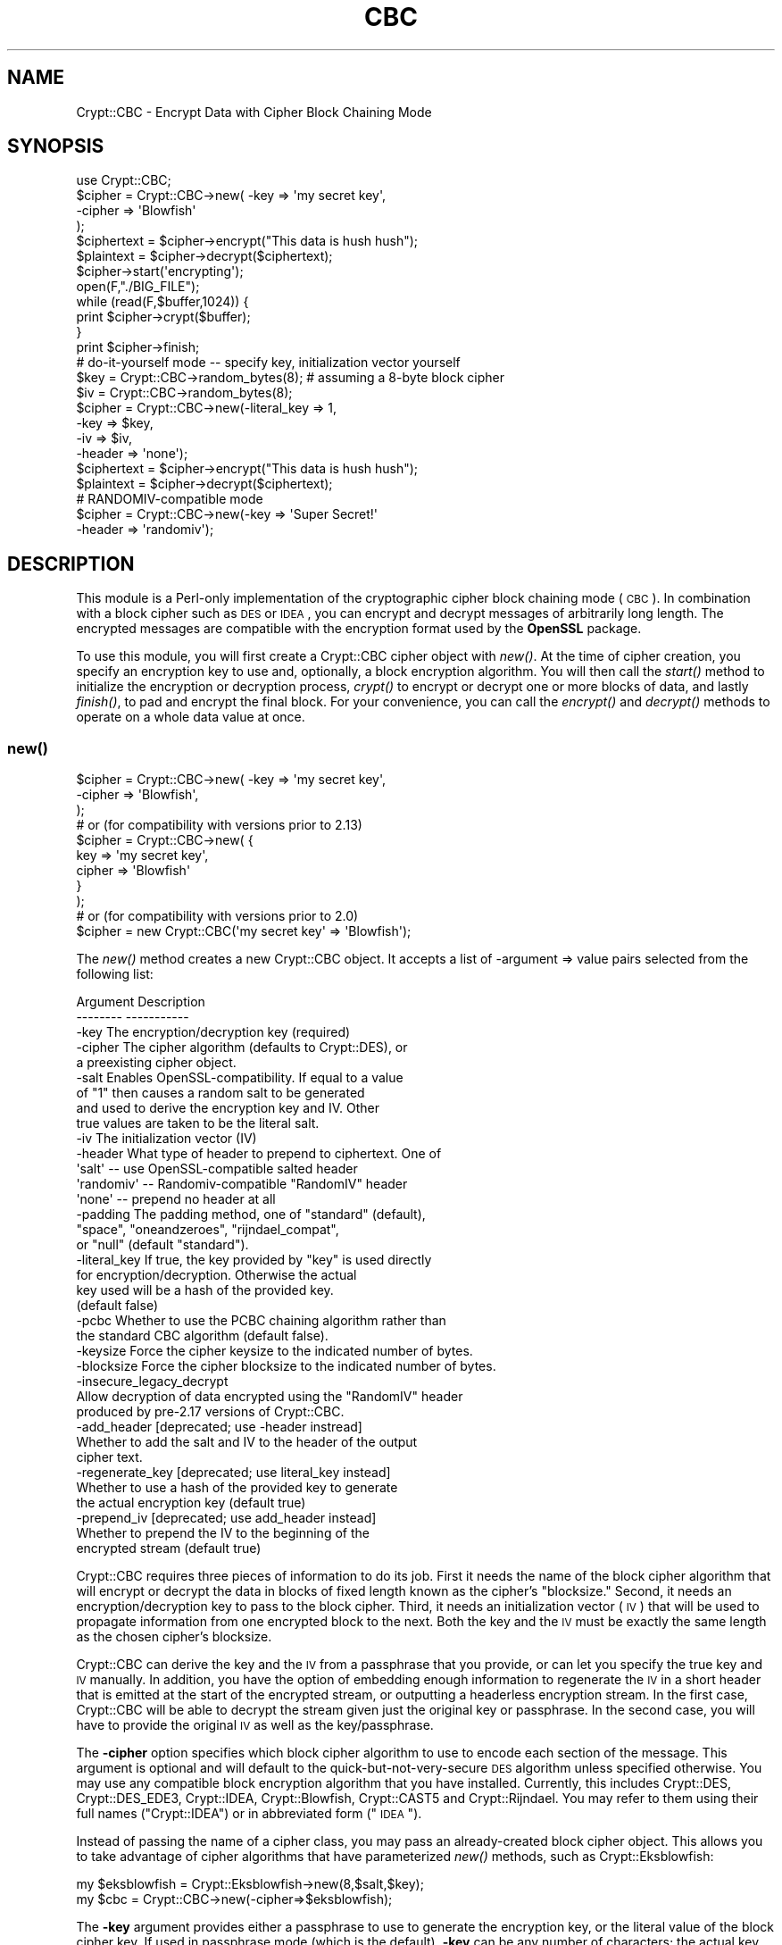 .\" Automatically generated by Pod::Man 2.23 (Pod::Simple 3.14)
.\"
.\" Standard preamble:
.\" ========================================================================
.de Sp \" Vertical space (when we can't use .PP)
.if t .sp .5v
.if n .sp
..
.de Vb \" Begin verbatim text
.ft CW
.nf
.ne \\$1
..
.de Ve \" End verbatim text
.ft R
.fi
..
.\" Set up some character translations and predefined strings.  \*(-- will
.\" give an unbreakable dash, \*(PI will give pi, \*(L" will give a left
.\" double quote, and \*(R" will give a right double quote.  \*(C+ will
.\" give a nicer C++.  Capital omega is used to do unbreakable dashes and
.\" therefore won't be available.  \*(C` and \*(C' expand to `' in nroff,
.\" nothing in troff, for use with C<>.
.tr \(*W-
.ds C+ C\v'-.1v'\h'-1p'\s-2+\h'-1p'+\s0\v'.1v'\h'-1p'
.ie n \{\
.    ds -- \(*W-
.    ds PI pi
.    if (\n(.H=4u)&(1m=24u) .ds -- \(*W\h'-12u'\(*W\h'-12u'-\" diablo 10 pitch
.    if (\n(.H=4u)&(1m=20u) .ds -- \(*W\h'-12u'\(*W\h'-8u'-\"  diablo 12 pitch
.    ds L" ""
.    ds R" ""
.    ds C` ""
.    ds C' ""
'br\}
.el\{\
.    ds -- \|\(em\|
.    ds PI \(*p
.    ds L" ``
.    ds R" ''
'br\}
.\"
.\" Escape single quotes in literal strings from groff's Unicode transform.
.ie \n(.g .ds Aq \(aq
.el       .ds Aq '
.\"
.\" If the F register is turned on, we'll generate index entries on stderr for
.\" titles (.TH), headers (.SH), subsections (.SS), items (.Ip), and index
.\" entries marked with X<> in POD.  Of course, you'll have to process the
.\" output yourself in some meaningful fashion.
.ie \nF \{\
.    de IX
.    tm Index:\\$1\t\\n%\t"\\$2"
..
.    nr % 0
.    rr F
.\}
.el \{\
.    de IX
..
.\}
.\"
.\" Accent mark definitions (@(#)ms.acc 1.5 88/02/08 SMI; from UCB 4.2).
.\" Fear.  Run.  Save yourself.  No user-serviceable parts.
.    \" fudge factors for nroff and troff
.if n \{\
.    ds #H 0
.    ds #V .8m
.    ds #F .3m
.    ds #[ \f1
.    ds #] \fP
.\}
.if t \{\
.    ds #H ((1u-(\\\\n(.fu%2u))*.13m)
.    ds #V .6m
.    ds #F 0
.    ds #[ \&
.    ds #] \&
.\}
.    \" simple accents for nroff and troff
.if n \{\
.    ds ' \&
.    ds ` \&
.    ds ^ \&
.    ds , \&
.    ds ~ ~
.    ds /
.\}
.if t \{\
.    ds ' \\k:\h'-(\\n(.wu*8/10-\*(#H)'\'\h"|\\n:u"
.    ds ` \\k:\h'-(\\n(.wu*8/10-\*(#H)'\`\h'|\\n:u'
.    ds ^ \\k:\h'-(\\n(.wu*10/11-\*(#H)'^\h'|\\n:u'
.    ds , \\k:\h'-(\\n(.wu*8/10)',\h'|\\n:u'
.    ds ~ \\k:\h'-(\\n(.wu-\*(#H-.1m)'~\h'|\\n:u'
.    ds / \\k:\h'-(\\n(.wu*8/10-\*(#H)'\z\(sl\h'|\\n:u'
.\}
.    \" troff and (daisy-wheel) nroff accents
.ds : \\k:\h'-(\\n(.wu*8/10-\*(#H+.1m+\*(#F)'\v'-\*(#V'\z.\h'.2m+\*(#F'.\h'|\\n:u'\v'\*(#V'
.ds 8 \h'\*(#H'\(*b\h'-\*(#H'
.ds o \\k:\h'-(\\n(.wu+\w'\(de'u-\*(#H)/2u'\v'-.3n'\*(#[\z\(de\v'.3n'\h'|\\n:u'\*(#]
.ds d- \h'\*(#H'\(pd\h'-\w'~'u'\v'-.25m'\f2\(hy\fP\v'.25m'\h'-\*(#H'
.ds D- D\\k:\h'-\w'D'u'\v'-.11m'\z\(hy\v'.11m'\h'|\\n:u'
.ds th \*(#[\v'.3m'\s+1I\s-1\v'-.3m'\h'-(\w'I'u*2/3)'\s-1o\s+1\*(#]
.ds Th \*(#[\s+2I\s-2\h'-\w'I'u*3/5'\v'-.3m'o\v'.3m'\*(#]
.ds ae a\h'-(\w'a'u*4/10)'e
.ds Ae A\h'-(\w'A'u*4/10)'E
.    \" corrections for vroff
.if v .ds ~ \\k:\h'-(\\n(.wu*9/10-\*(#H)'\s-2\u~\d\s+2\h'|\\n:u'
.if v .ds ^ \\k:\h'-(\\n(.wu*10/11-\*(#H)'\v'-.4m'^\v'.4m'\h'|\\n:u'
.    \" for low resolution devices (crt and lpr)
.if \n(.H>23 .if \n(.V>19 \
\{\
.    ds : e
.    ds 8 ss
.    ds o a
.    ds d- d\h'-1'\(ga
.    ds D- D\h'-1'\(hy
.    ds th \o'bp'
.    ds Th \o'LP'
.    ds ae ae
.    ds Ae AE
.\}
.rm #[ #] #H #V #F C
.\" ========================================================================
.\"
.IX Title "CBC 3"
.TH CBC 3 "2008-09-30" "perl v5.12.3" "User Contributed Perl Documentation"
.\" For nroff, turn off justification.  Always turn off hyphenation; it makes
.\" way too many mistakes in technical documents.
.if n .ad l
.nh
.SH "NAME"
Crypt::CBC \- Encrypt Data with Cipher Block Chaining Mode
.SH "SYNOPSIS"
.IX Header "SYNOPSIS"
.Vb 4
\&  use Crypt::CBC;
\&  $cipher = Crypt::CBC\->new( \-key    => \*(Aqmy secret key\*(Aq,
\&                             \-cipher => \*(AqBlowfish\*(Aq
\&                            );
\&
\&  $ciphertext = $cipher\->encrypt("This data is hush hush");
\&  $plaintext  = $cipher\->decrypt($ciphertext);
\&
\&  $cipher\->start(\*(Aqencrypting\*(Aq);
\&  open(F,"./BIG_FILE");
\&  while (read(F,$buffer,1024)) {
\&      print $cipher\->crypt($buffer);
\&  }
\&  print $cipher\->finish;
\&
\&  # do\-it\-yourself mode \-\- specify key, initialization vector yourself
\&  $key    = Crypt::CBC\->random_bytes(8);  # assuming a 8\-byte block cipher
\&  $iv     = Crypt::CBC\->random_bytes(8);
\&  $cipher = Crypt::CBC\->new(\-literal_key => 1,
\&                            \-key         => $key,
\&                            \-iv          => $iv,
\&                            \-header      => \*(Aqnone\*(Aq);
\&
\&  $ciphertext = $cipher\->encrypt("This data is hush hush");
\&  $plaintext  = $cipher\->decrypt($ciphertext);
\&
\&  # RANDOMIV\-compatible mode
\&  $cipher = Crypt::CBC\->new(\-key         => \*(AqSuper Secret!\*(Aq
\&                            \-header      => \*(Aqrandomiv\*(Aq);
.Ve
.SH "DESCRIPTION"
.IX Header "DESCRIPTION"
This module is a Perl-only implementation of the cryptographic cipher
block chaining mode (\s-1CBC\s0).  In combination with a block cipher such as
\&\s-1DES\s0 or \s-1IDEA\s0, you can encrypt and decrypt messages of arbitrarily long
length.  The encrypted messages are compatible with the encryption
format used by the \fBOpenSSL\fR package.
.PP
To use this module, you will first create a Crypt::CBC cipher object
with \fInew()\fR.  At the time of cipher creation, you specify an encryption
key to use and, optionally, a block encryption algorithm.  You will
then call the \fIstart()\fR method to initialize the encryption or
decryption process, \fIcrypt()\fR to encrypt or decrypt one or more blocks
of data, and lastly \fIfinish()\fR, to pad and encrypt the final block.  For
your convenience, you can call the \fIencrypt()\fR and \fIdecrypt()\fR methods to
operate on a whole data value at once.
.SS "\fInew()\fP"
.IX Subsection "new()"
.Vb 3
\&  $cipher = Crypt::CBC\->new( \-key    => \*(Aqmy secret key\*(Aq,
\&                             \-cipher => \*(AqBlowfish\*(Aq,
\&                           );
\&
\&  # or (for compatibility with versions prior to 2.13)
\&  $cipher = Crypt::CBC\->new( {
\&                              key    => \*(Aqmy secret key\*(Aq,
\&                              cipher => \*(AqBlowfish\*(Aq
\&                             }
\&                           );
\&
\&
\&  # or (for compatibility with versions prior to 2.0)
\&  $cipher = new Crypt::CBC(\*(Aqmy secret key\*(Aq => \*(AqBlowfish\*(Aq);
.Ve
.PP
The \fInew()\fR method creates a new Crypt::CBC object. It accepts a list of
\&\-argument => value pairs selected from the following list:
.PP
.Vb 2
\&  Argument        Description
\&  \-\-\-\-\-\-\-\-        \-\-\-\-\-\-\-\-\-\-\-
\&
\&  \-key            The encryption/decryption key (required)
\&
\&  \-cipher         The cipher algorithm (defaults to Crypt::DES), or
\&                     a preexisting cipher object.
\&
\&  \-salt           Enables OpenSSL\-compatibility. If equal to a value
\&                    of "1" then causes a random salt to be generated
\&                    and used to derive the encryption key and IV. Other
\&                    true values are taken to be the literal salt.
\&
\&  \-iv             The initialization vector (IV)
\&
\&  \-header         What type of header to prepend to ciphertext. One of
\&                    \*(Aqsalt\*(Aq   \-\- use OpenSSL\-compatible salted header
\&                    \*(Aqrandomiv\*(Aq \-\- Randomiv\-compatible "RandomIV" header
\&                    \*(Aqnone\*(Aq   \-\- prepend no header at all
\&
\&  \-padding        The padding method, one of "standard" (default),
\&                     "space", "oneandzeroes", "rijndael_compat",
\&                     or "null" (default "standard").
\&
\&  \-literal_key    If true, the key provided by "key" is used directly
\&                      for encryption/decryption.  Otherwise the actual
\&                      key used will be a hash of the provided key.
\&                      (default false)
\&
\&  \-pcbc           Whether to use the PCBC chaining algorithm rather than
\&                    the standard CBC algorithm (default false).
\&
\&  \-keysize        Force the cipher keysize to the indicated number of bytes.
\&
\&  \-blocksize      Force the cipher blocksize to the indicated number of bytes.
\&
\&  \-insecure_legacy_decrypt
\&                  Allow decryption of data encrypted using the "RandomIV" header
\&                    produced by pre\-2.17 versions of Crypt::CBC.
\&
\&  \-add_header     [deprecated; use \-header instread]
\&                   Whether to add the salt and IV to the header of the output
\&                    cipher text.
\&
\&  \-regenerate_key [deprecated; use literal_key instead]
\&                  Whether to use a hash of the provided key to generate
\&                    the actual encryption key (default true)
\&
\&  \-prepend_iv     [deprecated; use add_header instead]
\&                  Whether to prepend the IV to the beginning of the
\&                    encrypted stream (default true)
.Ve
.PP
Crypt::CBC requires three pieces of information to do its job. First
it needs the name of the block cipher algorithm that will encrypt or
decrypt the data in blocks of fixed length known as the cipher's
\&\*(L"blocksize.\*(R" Second, it needs an encryption/decryption key to pass to
the block cipher. Third, it needs an initialization vector (\s-1IV\s0) that
will be used to propagate information from one encrypted block to the
next. Both the key and the \s-1IV\s0 must be exactly the same length as the
chosen cipher's blocksize.
.PP
Crypt::CBC can derive the key and the \s-1IV\s0 from a passphrase that you
provide, or can let you specify the true key and \s-1IV\s0 manually. In
addition, you have the option of embedding enough information to
regenerate the \s-1IV\s0 in a short header that is emitted at the start of
the encrypted stream, or outputting a headerless encryption stream. In
the first case, Crypt::CBC will be able to decrypt the stream given
just the original key or passphrase. In the second case, you will have
to provide the original \s-1IV\s0 as well as the key/passphrase.
.PP
The \fB\-cipher\fR option specifies which block cipher algorithm to use to
encode each section of the message.  This argument is optional and
will default to the quick-but-not-very-secure \s-1DES\s0 algorithm unless
specified otherwise. You may use any compatible block encryption
algorithm that you have installed. Currently, this includes
Crypt::DES, Crypt::DES_EDE3, Crypt::IDEA, Crypt::Blowfish,
Crypt::CAST5 and Crypt::Rijndael. You may refer to them using their
full names (\*(L"Crypt::IDEA\*(R") or in abbreviated form (\*(L"\s-1IDEA\s0\*(R").
.PP
Instead of passing the name of a cipher class, you may pass an
already-created block cipher object. This allows you to take advantage
of cipher algorithms that have parameterized \fInew()\fR methods, such as
Crypt::Eksblowfish:
.PP
.Vb 2
\&  my $eksblowfish = Crypt::Eksblowfish\->new(8,$salt,$key);
\&  my $cbc         = Crypt::CBC\->new(\-cipher=>$eksblowfish);
.Ve
.PP
The \fB\-key\fR argument provides either a passphrase to use to generate
the encryption key, or the literal value of the block cipher key. If
used in passphrase mode (which is the default), \fB\-key\fR can be any
number of characters; the actual key will be derived by passing the
passphrase through a series of \s-1MD5\s0 hash operations. To take full
advantage of a given block cipher, the length of the passphrase should
be at least equal to the cipher's blocksize. To skip this hashing
operation and specify the key directly, pass a true value to the
\&\fB\-literal_key\fR option. In this case, you should choose a key of
length exactly equal to the cipher's key length. You should also
specify the \s-1IV\s0 yourself and a \-header mode of 'none'.
.PP
If you pass an existing Crypt::* object to \fInew()\fR, then the \-key
argument is ignored and the module will generate a warning.
.PP
The \fB\-header\fR argument specifies what type of header, if any, to
prepend to the beginning of the encrypted data stream. The header
allows Crypt::CBC to regenerate the original \s-1IV\s0 and correctly decrypt
the data without your having to provide the same \s-1IV\s0 used to encrypt
the data. Valid values for the \fB\-header\fR are:
.PP
.Vb 6
\& "salt" \-\- Combine the passphrase with an 8\-byte random value to
\&           generate both the block cipher key and the IV from the
\&           provided passphrase. The salt will be appended to the
\&           beginning of the data stream allowing decryption to
\&           regenerate both the key and IV given the correct passphrase.
\&           This method is compatible with current versions of OpenSSL.
\&
\& "randomiv" \-\- Generate the block cipher key from the passphrase, and
\&           choose a random 8\-byte value to use as the IV. The IV will
\&           be prepended to the data stream. This method is compatible
\&           with ciphertext produced by versions of the library prior to
\&           2.17, but is incompatible with block ciphers that have non
\&           8\-byte block sizes, such as Rijndael. Crypt::CBC will exit
\&           with a fatal error if you try to use this header mode with a
\&           non 8\-byte cipher.
\&
\& "none"   \-\- Do not generate a header. To decrypt a stream encrypted
\&           in this way, you will have to provide the original IV
\&           manually.
.Ve
.PP
\&\fBThe \*(L"salt\*(R" header is now the default as of Crypt::CBC version 2.17. In
all earlier versions \*(L"randomiv\*(R" was the default.\fR
.PP
When using a \*(L"salt\*(R" header, you may specify your own value of the
salt, by passing the desired 8\-byte salt to the \fB\-salt\fR
argument. Otherwise, the module will generate a random salt for
you. Crypt::CBC will generate a fatal error if you specify a salt
value that isn't exactly 8 bytes long. For backward compatibility
reasons, passing a value of \*(L"1\*(R" will generate a random salt, the same
as if no \fB\-salt\fR argument was provided.
.PP
The \fB\-padding\fR argument controls how the last few bytes of the
encrypted stream are dealt with when they not an exact multiple of the
cipher block length. The default is \*(L"standard\*(R", the method specified
in PKCS#5.
.PP
The \fB\-pcbc\fR argument, if true, activates a modified chaining mode
known as \s-1PCBC\s0. It provides better error propagation characteristics
than the default \s-1CBC\s0 encryption and is required for authenticating to
Kerberos4 systems (see \s-1RFC\s0 2222).
.PP
The \fB\-keysize\fR and \fB\-blocksize\fR arguments can be used to force the
cipher's keysize and/or blocksize. This is only currently useful for
the Crypt::Blowfish module, which accepts a variable length
keysize. If \-keysize is not specified, then Crypt::CBC will use the
maximum length Blowfish key size of 56 bytes (448 bits). The Openssl
library defaults to 16 byte Blowfish key sizes, so for compatibility
with Openssl you may wish to set \-keysize=>16. There are currently no
Crypt::* modules that have variable block sizes, but an option to
change the block size is provided just in case.
.PP
For compatibility with earlier versions of this module, you can
provide \fInew()\fR with a hashref containing key/value pairs. The key names
are the same as the arguments described earlier, but without the
initial hyphen.  You may also call \fInew()\fR with one or two positional
arguments, in which case the first argument is taken to be the key and
the second to be the optional block cipher algorithm.
.PP
\&\fB\s-1IMPORTANT\s0 \s-1NOTE:\s0\fR Versions of this module prior to 2.17 were
incorrectly using 8\-byte IVs when generating the \*(L"randomiv\*(R" style of
header, even when the chosen cipher's blocksize was greater than 8
bytes. This primarily affects the Rijndael algorithm. Such encrypted
data streams were \fBnot secure\fR. From versions 2.17 onward, Crypt::CBC
will refuse to encrypt or decrypt using the \*(L"randomiv\*(R" header and non\-8
byte block ciphers. To decrypt legacy data encrypted with earlier
versions of the module, you can override the check using the
\&\fB\-insecure_legacy_decrypt\fR option. It is not possible to override
encryption. Please use the default \*(L"salt\*(R" header style, or no headers
at all.
.SS "\fIstart()\fP"
.IX Subsection "start()"
.Vb 2
\&   $cipher\->start(\*(Aqencrypting\*(Aq);
\&   $cipher\->start(\*(Aqdecrypting\*(Aq);
.Ve
.PP
The \fIstart()\fR method prepares the cipher for a series of encryption or
decryption steps, resetting the internal state of the cipher if
necessary.  You must provide a string indicating whether you wish to
encrypt or decrypt.  \*(L"E\*(R" or any word that begins with an \*(L"e\*(R" indicates
encryption.  \*(L"D\*(R" or any word that begins with a \*(L"d\*(R" indicates
decryption.
.SS "\fIcrypt()\fP"
.IX Subsection "crypt()"
.Vb 1
\&   $ciphertext = $cipher\->crypt($plaintext);
.Ve
.PP
After calling \fIstart()\fR, you should call \fIcrypt()\fR as many times as
necessary to encrypt the desired data.
.SS "\fIfinish()\fP"
.IX Subsection "finish()"
.Vb 1
\&   $ciphertext = $cipher\->finish();
.Ve
.PP
The \s-1CBC\s0 algorithm must buffer data blocks inernally until they are
even multiples of the encryption algorithm's blocksize (typically 8
bytes).  After the last call to \fIcrypt()\fR you should call \fIfinish()\fR.
This flushes the internal buffer and returns any leftover ciphertext.
.PP
In a typical application you will read the plaintext from a file or
input stream and write the result to standard output in a loop that
might look like this:
.PP
.Vb 4
\&  $cipher = new Crypt::CBC(\*(Aqhey jude!\*(Aq);
\&  $cipher\->start(\*(Aqencrypting\*(Aq);
\&  print $cipher\->crypt($_) while <>;
\&  print $cipher\->finish();
.Ve
.SS "\fIencrypt()\fP"
.IX Subsection "encrypt()"
.Vb 1
\&  $ciphertext = $cipher\->encrypt($plaintext)
.Ve
.PP
This convenience function runs the entire sequence of \fIstart()\fR, \fIcrypt()\fR
and \fIfinish()\fR for you, processing the provided plaintext and returning
the corresponding ciphertext.
.SS "\fIdecrypt()\fP"
.IX Subsection "decrypt()"
.Vb 1
\&  $plaintext = $cipher\->decrypt($ciphertext)
.Ve
.PP
This convenience function runs the entire sequence of \fIstart()\fR, \fIcrypt()\fR
and \fIfinish()\fR for you, processing the provided ciphertext and returning
the corresponding plaintext.
.SS "\fIencrypt_hex()\fP, \fIdecrypt_hex()\fP"
.IX Subsection "encrypt_hex(), decrypt_hex()"
.Vb 2
\&  $ciphertext = $cipher\->encrypt_hex($plaintext)
\&  $plaintext  = $cipher\->decrypt_hex($ciphertext)
.Ve
.PP
These are convenience functions that operate on ciphertext in a
hexadecimal representation.  \fBencrypt_hex($plaintext)\fR is exactly
equivalent to \fBunpack('H*',encrypt($plaintext))\fR.  These functions
can be useful if, for example, you wish to place the encrypted in an
email message.
.SS "\fIget_initialization_vector()\fP"
.IX Subsection "get_initialization_vector()"
.Vb 1
\&  $iv = $cipher\->get_initialization_vector()
.Ve
.PP
This function will return the \s-1IV\s0 used in encryption and or decryption.
The \s-1IV\s0 is not guaranteed to be set when encrypting until \fIstart()\fR is
called, and when decrypting until \fIcrypt()\fR is called the first
time. Unless the \s-1IV\s0 was manually specified in the \fInew()\fR call, the \s-1IV\s0
will change with every complete encryption operation.
.SS "\fIset_initialization_vector()\fP"
.IX Subsection "set_initialization_vector()"
.Vb 1
\&  $cipher\->set_initialization_vector(\*(Aq76543210\*(Aq)
.Ve
.PP
This function sets the \s-1IV\s0 used in encryption and/or decryption. This
function may be useful if the \s-1IV\s0 is not contained within the
ciphertext string being decrypted, or if a particular \s-1IV\s0 is desired
for encryption.  Note that the \s-1IV\s0 must match the chosen cipher's
blocksize bytes in length.
.SS "\fIiv()\fP"
.IX Subsection "iv()"
.Vb 2
\&  $iv = $cipher\->iv();
\&  $cipher\->iv($new_iv);
.Ve
.PP
As above, but using a single method call.
.SS "\fIkey()\fP"
.IX Subsection "key()"
.Vb 2
\&  $key = $cipher\->key();
\&  $cipher\->key($new_key);
.Ve
.PP
Get or set the block cipher key used for encryption/decryption.  When
encrypting, the key is not guaranteed to exist until \fIstart()\fR is
called, and when decrypting, the key is not guaranteed to exist until
after the first call to \fIcrypt()\fR. The key must match the length
required by the underlying block cipher.
.PP
When salted headers are used, the block cipher key will change after
each complete sequence of encryption operations.
.SS "\fIsalt()\fP"
.IX Subsection "salt()"
.Vb 2
\&  $salt = $cipher\->salt();
\&  $cipher\->salt($new_salt);
.Ve
.PP
Get or set the salt used for deriving the encryption key and \s-1IV\s0 when
in OpenSSL compatibility mode.
.SS "\fIpassphrase()\fP"
.IX Subsection "passphrase()"
.Vb 2
\&  $passphrase = $cipher\->passphrase();
\&  $cipher\->passphrase($new_passphrase);
.Ve
.PP
This gets or sets the value of the \fBkey\fR passed to \fInew()\fR when
\&\fBliteral_key\fR is false.
.ie n .SS "$data = get_random_bytes($numbytes)"
.el .SS "\f(CW$data\fP = get_random_bytes($numbytes)"
.IX Subsection "$data = get_random_bytes($numbytes)"
Return \f(CW$numbytes\fR worth of random data. On systems that support the
\&\*(L"/dev/urandom\*(R" device file, this data will be read from the
device. Otherwise, it will be generated by repeated calls to the Perl
\&\fIrand()\fR function.
.SS "\fIcipher()\fP, \fIpadding()\fP, \fIkeysize()\fP, \fIblocksize()\fP, \fIpcbc()\fP"
.IX Subsection "cipher(), padding(), keysize(), blocksize(), pcbc()"
These read-only methods return the identity of the chosen block cipher
algorithm, padding method, key and block size of the chosen block
cipher, and whether \s-1PCBC\s0 chaining is in effect.
.SS "Padding methods"
.IX Subsection "Padding methods"
Use the 'padding' option to change the padding method.
.PP
When the last block of plaintext is shorter than the block size,
it must be padded. Padding methods include: \*(L"standard\*(R" (i.e., PKCS#5),
\&\*(L"oneandzeroes\*(R", \*(L"space\*(R", \*(L"rijndael_compat\*(R" and \*(L"null\*(R".
.PP
.Vb 5
\&   standard: (default) Binary safe
\&      pads with the number of bytes that should be truncated. So, if 
\&      blocksize is 8, then "0A0B0C" will be padded with "05", resulting
\&      in "0A0B0C0505050505". If the final block is a full block of 8 
\&      bytes, then a whole block of "0808080808080808" is appended.
\&
\&   oneandzeroes: Binary safe
\&      pads with "80" followed by as many "00" necessary to fill the
\&      block. If the last block is a full block and blocksize is 8, a
\&      block of "8000000000000000" will be appended.
\&
\&   rijndael_compat: Binary safe, with caveats
\&      similar to oneandzeroes, except that no padding is performed if
\&      the last block is a full block. This is provided for
\&      compatibility with Crypt::Rijndael only and can only be used
\&      with messages that are a multiple of the Rijndael blocksize
\&      of 16 bytes.
\&
\&   null: text only
\&      pads with as many "00" necessary to fill the block. If the last 
\&      block is a full block and blocksize is 8, a block of
\&      "0000000000000000" will be appended.
\&
\&   space: text only
\&      same as "null", but with "20".
.Ve
.PP
Both the standard and oneandzeroes paddings are binary safe.  The
space and null paddings are recommended only for text data.  Which
type of padding you use depends on whether you wish to communicate
with an external (non Crypt::CBC library).  If this is the case, use
whatever padding method is compatible.
.PP
You can also pass in a custom padding function.  To do this, create a
function that takes the arguments:
.PP
.Vb 1
\&   $padded_block = function($block,$blocksize,$direction);
.Ve
.PP
where \f(CW$block\fR is the current block of data, \f(CW$blocksize\fR is the size to
pad it to, \f(CW$direction\fR is \*(L"e\*(R" for encrypting and \*(L"d\*(R" for decrypting,
and \f(CW$padded_block\fR is the result after padding or depadding.
.PP
When encrypting, the function should always return a string of
<blocksize> length, and when decrypting, can expect the string coming
in to always be that length. See \fI_standard_padding()\fR, \fI_space_padding()\fR,
\&\fI_null_padding()\fR, or \fI_oneandzeroes_padding()\fR in the source for examples.
.PP
Standard and oneandzeroes padding are recommended, as both space and
null padding can potentially truncate more characters than they should.
.SH "EXAMPLES"
.IX Header "EXAMPLES"
Two examples, des.pl and idea.pl can be found in the eg/ subdirectory
of the Crypt-CBC distribution.  These implement command-line \s-1DES\s0 and
\&\s-1IDEA\s0 encryption algorithms.
.SH "LIMITATIONS"
.IX Header "LIMITATIONS"
The encryption and decryption process is about a tenth the speed of
the equivalent SSLeay programs (compiled C).  This could be improved
by implementing this module in C.  It may also be worthwhile to
optimize the \s-1DES\s0 and \s-1IDEA\s0 block algorithms further.
.SH "BUGS"
.IX Header "BUGS"
Please report them.
.SH "AUTHOR"
.IX Header "AUTHOR"
Lincoln Stein, lstein@cshl.org
.PP
This module is distributed under the \s-1ARTISTIC\s0 \s-1LICENSE\s0 using the same
terms as Perl itself.
.SH "SEE ALSO"
.IX Header "SEE ALSO"
\&\fIperl\fR\|(1), \fICrypt::DES\fR\|(3), \fICrypt::IDEA\fR\|(3), rfc2898 (PKCS#5)
